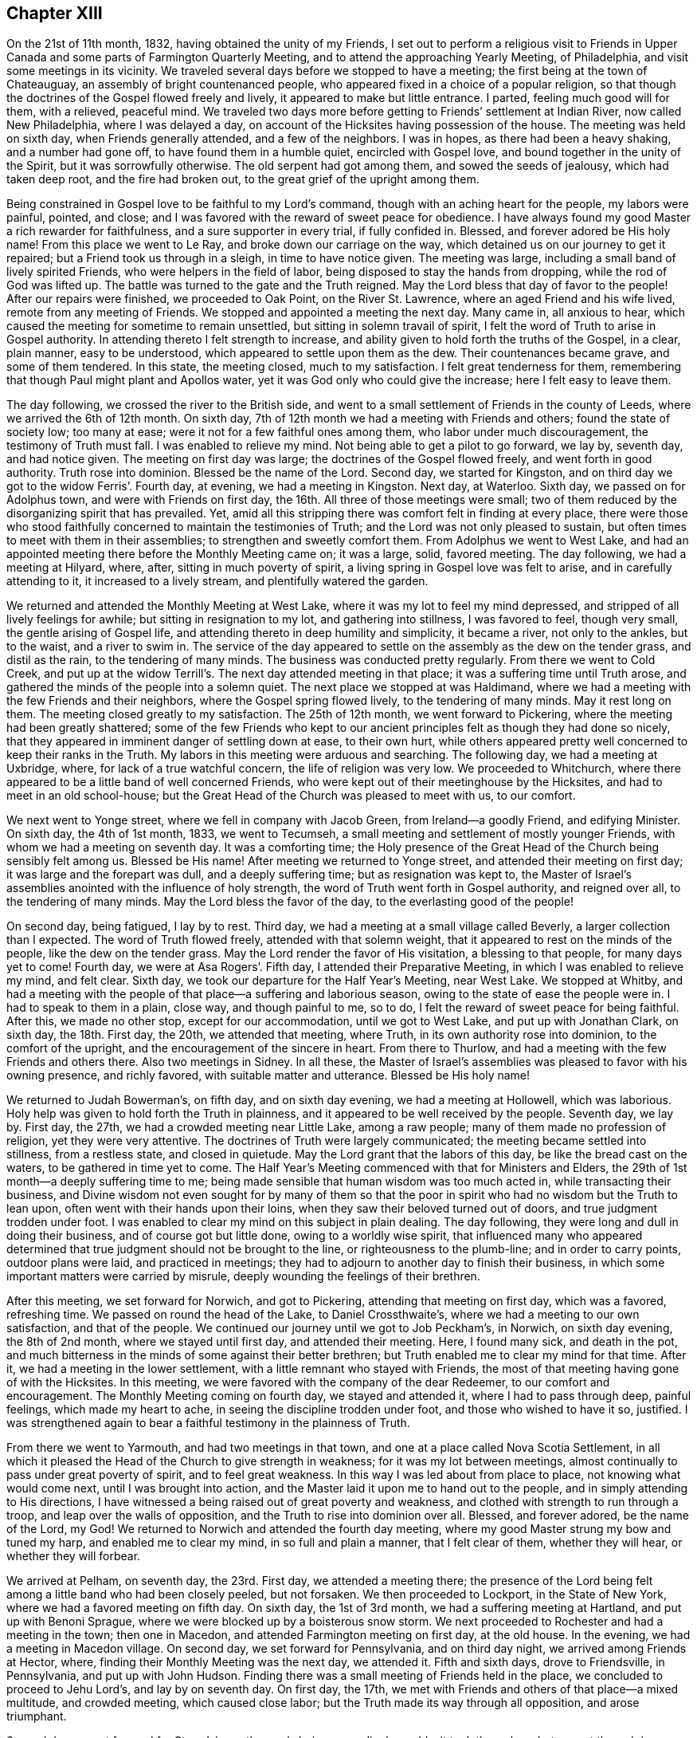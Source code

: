 == Chapter XIII

On the 21st of 11th month, 1832, having obtained the unity of my Friends,
I set out to perform a religious visit to Friends in Upper
Canada and some parts of Farmington Quarterly Meeting,
and to attend the approaching Yearly Meeting, of Philadelphia,
and visit some meetings in its vicinity.
We traveled several days before we stopped to have a meeting;
the first being at the town of Chateauguay, an assembly of bright countenanced people,
who appeared fixed in a choice of a popular religion,
so that though the doctrines of the Gospel flowed freely and lively,
it appeared to make but little entrance.
I parted, feeling much good will for them, with a relieved, peaceful mind.
We traveled two days more before getting to Friends`' settlement at Indian River,
now called New Philadelphia, where I was delayed a day,
on account of the Hicksites having possession of the house.
The meeting was held on sixth day, when Friends generally attended,
and a few of the neighbors.
I was in hopes, as there had been a heavy shaking, and a number had gone off,
to have found them in a humble quiet, encircled with Gospel love,
and bound together in the unity of the Spirit, but it was sorrowfully otherwise.
The old serpent had got among them, and sowed the seeds of jealousy,
which had taken deep root, and the fire had broken out,
to the great grief of the upright among them.

Being constrained in Gospel love to be faithful to my Lord`'s command,
though with an aching heart for the people, my labors were painful, pointed, and close;
and I was favored with the reward of sweet peace for obedience.
I have always found my good Master a rich rewarder for faithfulness,
and a sure supporter in every trial, if fully confided in.
Blessed, and forever adored be His holy name!
From this place we went to Le Ray, and broke down our carriage on the way,
which detained us on our journey to get it repaired;
but a Friend took us through in a sleigh, in time to have notice given.
The meeting was large, including a small band of lively spirited Friends,
who were helpers in the field of labor, being disposed to stay the hands from dropping,
while the rod of God was lifted up.
The battle was turned to the gate and the Truth reigned.
May the Lord bless that day of favor to the people!
After our repairs were finished, we proceeded to Oak Point, on the River St. Lawrence,
where an aged Friend and his wife lived, remote from any meeting of Friends.
We stopped and appointed a meeting the next day.
Many came in, all anxious to hear,
which caused the meeting for sometime to remain unsettled,
but sitting in solemn travail of spirit,
I felt the word of Truth to arise in Gospel authority.
In attending thereto I felt strength to increase,
and ability given to hold forth the truths of the Gospel, in a clear, plain manner,
easy to be understood, which appeared to settle upon them as the dew.
Their countenances became grave, and some of them tendered.
In this state, the meeting closed, much to my satisfaction.
I felt great tenderness for them,
remembering that though Paul might plant and Apollos water,
yet it was God only who could give the increase; here I felt easy to leave them.

The day following, we crossed the river to the British side,
and went to a small settlement of Friends in the county of Leeds,
where we arrived the 6th of 12th month.
On sixth day, 7th of 12th month we had a meeting with Friends and others;
found the state of society low; too many at ease;
were it not for a few faithful ones among them, who labor under much discouragement,
the testimony of Truth must fall.
I was enabled to relieve my mind.
Not being able to get a pilot to go forward, we lay by, seventh day, and had notice given.
The meeting on first day was large; the doctrines of the Gospel flowed freely,
and went forth in good authority.
Truth rose into dominion.
Blessed be the name of the Lord.
Second day, we started for Kingston,
and on third day we got to the widow Ferris`'. Fourth day, at evening,
we had a meeting in Kingston.
Next day, at Waterloo.
Sixth day, we passed on for Adolphus town, and were with Friends on first day,
the 16th. All three of those meetings were small;
two of them reduced by the disorganizing spirit that has prevailed.
Yet, amid all this stripping there was comfort felt in finding at every place,
there were those who stood faithfully concerned to maintain the testimonies of Truth;
and the Lord was not only pleased to sustain,
but often times to meet with them in their assemblies;
to strengthen and sweetly comfort them.
From Adolphus we went to West Lake,
and had an appointed meeting there before the Monthly Meeting came on; it was a large,
solid, favored meeting.
The day following, we had a meeting at Hilyard, where, after,
sitting in much poverty of spirit, a living spring in Gospel love was felt to arise,
and in carefully attending to it, it increased to a lively stream,
and plentifully watered the garden.

We returned and attended the Monthly Meeting at West Lake,
where it was my lot to feel my mind depressed,
and stripped of all lively feelings for awhile; but sitting in resignation to my lot,
and gathering into stillness, I was favored to feel, though very small,
the gentle arising of Gospel life, and attending thereto in deep humility and simplicity,
it became a river, not only to the ankles, but to the waist, and a river to swim in.
The service of the day appeared to settle on the assembly as the dew on the tender grass,
and distil as the rain, to the tendering of many minds.
The business was conducted pretty regularly.
From there we went to Cold Creek,
and put up at the widow Terrill`'s. The next day attended meeting in that place;
it was a suffering time until Truth arose,
and gathered the minds of the people into a solemn quiet.
The next place we stopped at was Haldimand,
where we had a meeting with the few Friends and their neighbors,
where the Gospel spring flowed lively, to the tendering of many minds.
May it rest long on them.
The meeting closed greatly to my satisfaction.
The 25th of 12th month, we went forward to Pickering,
where the meeting had been greatly shattered;
some of the few Friends who kept to our ancient principles
felt as though they had done so nicely,
that they appeared in imminent danger of settling down at ease, to their own hurt,
while others appeared pretty well concerned to keep their ranks in the Truth.
My labors in this meeting were arduous and searching.
The following day, we had a meeting at Uxbridge, where,
for lack of a true watchful concern, the life of religion was very low.
We proceeded to Whitchurch,
where there appeared to be a little band of well concerned Friends,
who were kept out of their meetinghouse by the Hicksites,
and had to meet in an old school-house;
but the Great Head of the Church was pleased to meet with us, to our comfort.

We next went to Yonge street, where we fell in company with Jacob Green,
from Ireland--a goodly Friend, and edifying Minister.
On sixth day, the 4th of 1st month, 1833, we went to Tecumseh,
a small meeting and settlement of mostly younger Friends,
with whom we had a meeting on seventh day.
It was a comforting time;
the Holy presence of the Great Head of the Church being sensibly felt among us.
Blessed be His name!
After meeting we returned to Yonge street, and attended their meeting on first day;
it was large and the forepart was dull, and a deeply suffering time;
but as resignation was kept to,
the Master of Israel`'s assemblies anointed with the influence of holy strength,
the word of Truth went forth in Gospel authority, and reigned over all,
to the tendering of many minds.
May the Lord bless the favor of the day, to the everlasting good of the people!

On second day, being fatigued, I lay by to rest.
Third day, we had a meeting at a small village called Beverly,
a larger collection than I expected.
The word of Truth flowed freely, attended with that solemn weight,
that it appeared to rest on the minds of the people, like the dew on the tender grass.
May the Lord render the favor of His visitation, a blessing to that people,
for many days yet to come!
Fourth day, we were at Asa Rogers`'. Fifth day, I attended their Preparative Meeting,
in which I was enabled to relieve my mind, and felt clear.
Sixth day, we took our departure for the Half Year`'s Meeting, near West Lake.
We stopped at Whitby,
and had a meeting with the people of that place--a suffering and laborious season,
owing to the state of ease the people were in.
I had to speak to them in a plain, close way, and though painful to me, so to do,
I felt the reward of sweet peace for being faithful.
After this, we made no other stop, except for our accommodation,
until we got to West Lake, and put up with Jonathan Clark, on sixth day,
the 18th. First day, the 20th, we attended that meeting, where Truth,
in its own authority rose into dominion, to the comfort of the upright,
and the encouragement of the sincere in heart.
From there to Thurlow, and had a meeting with the few Friends and others there.
Also two meetings in Sidney.
In all these,
the Master of Israel`'s assemblies was pleased to favor with his owning presence,
and richly favored, with suitable matter and utterance.
Blessed be His holy name!

We returned to Judah Bowerman`'s, on fifth day, and on sixth day evening,
we had a meeting at Hollowell, which was laborious.
Holy help was given to hold forth the Truth in plainness,
and it appeared to be well received by the people.
Seventh day, we lay by.
First day, the 27th, we had a crowded meeting near Little Lake, among a raw people;
many of them made no profession of religion, yet they were very attentive.
The doctrines of Truth were largely communicated;
the meeting became settled into stillness, from a restless state, and closed in quietude.
May the Lord grant that the labors of this day, be like the bread cast on the waters,
to be gathered in time yet to come.
The Half Year`'s Meeting commenced with that for Ministers and Elders,
the 29th of 1st month--a deeply suffering time to me;
being made sensible that human wisdom was too much acted in,
while transacting their business,
and Divine wisdom not even sought for by many of them so that the
poor in spirit who had no wisdom but the Truth to lean upon,
often went with their hands upon their loins,
when they saw their beloved turned out of doors, and true judgment trodden under foot.
I was enabled to clear my mind on this subject in plain dealing.
The day following, they were long and dull in doing their business,
and of course got but little done, owing to a worldly wise spirit,
that influenced many who appeared determined that
true judgment should not be brought to the line,
or righteousness to the plumb-line; and in order to carry points,
outdoor plans were laid, and practiced in meetings;
they had to adjourn to another day to finish their business,
in which some important matters were carried by misrule,
deeply wounding the feelings of their brethren.

After this meeting, we set forward for Norwich, and got to Pickering,
attending that meeting on first day, which was a favored, refreshing time.
We passed on round the head of the Lake, to Daniel Crossthwaite`'s,
where we had a meeting to our own satisfaction, and that of the people.
We continued our journey until we got to Job Peckham`'s, in Norwich,
on sixth day evening, the 8th of 2nd month, where we stayed until first day,
and attended their meeting.
Here, I found many sick, and death in the pot,
and much bitterness in the minds of some against their better brethren;
but Truth enabled me to clear my mind for that time.
After it, we had a meeting in the lower settlement,
with a little remnant who stayed with Friends,
the most of that meeting having gone of with the Hicksites.
In this meeting, we were favored with the company of the dear Redeemer,
to our comfort and encouragement.
The Monthly Meeting coming on fourth day, we stayed and attended it,
where I had to pass through deep, painful feelings, which made my heart to ache,
in seeing the discipline trodden under foot, and those who wished to have it so,
justified.
I was strengthened again to bear a faithful testimony in the plainness of Truth.

From there we went to Yarmouth, and had two meetings in that town,
and one at a place called Nova Scotia Settlement,
in all which it pleased the Head of the Church to give strength in weakness;
for it was my lot between meetings,
almost continually to pass under great poverty of spirit, and to feel great weakness.
In this way I was led about from place to place, not knowing what would come next,
until I was brought into action,
and the Master laid it upon me to hand out to the people,
and in simply attending to His directions,
I have witnessed a being raised out of great poverty and weakness,
and clothed with strength to run through a troop, and leap over the walls of opposition,
and the Truth to rise into dominion over all.
Blessed, and forever adored, be the name of the Lord, my God!
We returned to Norwich and attended the fourth day meeting,
where my good Master strung my bow and tuned my harp, and enabled me to clear my mind,
in so full and plain a manner, that I felt clear of them, whether they will hear,
or whether they will forbear.

We arrived at Pelham, on seventh day, the 23rd. First day, we attended a meeting there;
the presence of the Lord being felt among a little band who had been closely peeled,
but not forsaken.
We then proceeded to Lockport, in the State of New York,
where we had a favored meeting on fifth day.
On sixth day, the 1st of 3rd month, we had a suffering meeting at Hartland,
and put up with Benoni Sprague, where we were blocked up by a boisterous snow storm.
We next proceeded to Rochester and had a meeting in the town; then one in Macedon,
and attended Farmington meeting on first day, at the old house.
In the evening, we had a meeting in Macedon village.
On second day, we set forward for Pennsylvania, and on third day night,
we arrived among Friends at Hector, where,
finding their Monthly Meeting was the next day, we attended it.
Fifth and sixth days, drove to Friendsville, in Pennsylvania, and put up with John Hudson.
Finding there was a small meeting of Friends held in the place,
we concluded to proceed to Jehu Lord`'s, and lay by on seventh day.
On first day, the 17th, we met with Friends and others of that place--a mixed multitude,
and crowded meeting, which caused close labor;
but the Truth made its way through all opposition, and arose triumphant.

Second day, we set forward for Stroudsburg; the roads being exceedingly muddy,
it took three days, but we got through in season to attend the Monthly Meeting,
which was small, having been reduced by a number running into infidel principles;
yet they conducted the business regularly and in harmony.
In this meeting I had the indulgence to sit in peaceful silence,
which I esteemed a favor; but not feeling clear, I appointed a meeting on sixth day,
which gave an opportunity to relieve my mind considerably;
yet not feeling clear to leave, I concluded to stay over first day,
the 24th of 3rd month, at our kind friend, Daniel Stroud`'s. We attended their meeting,
where a number present appeared in a very unsettled state of mind.
I was dipped into a sense of their dark state of insensibility,
and had to warn them seriously; it was a painful, exercising meeting,
and there appeared a determination in some of them, not to receive or believe the Truth,
so that I parted with them under the impression of sorrow.
We left on second day, and arrived at Plumstead on third day evening,
and had a meeting there on fourth day,
and one at Buckingham on fifth day--both favored meetings.

Sixth day, we went to Christopher Healey`'s, where we were on seventh day.
First day, the 31st, we attended Falls Meeting;
there being a goodly number of Friends who had kept their places
through the struggle which produced the great rent in our Society.
We returned to Buckingham Monthly Meeting on second day,
which was much larger than we expected.
They conducted their business in peace and good order.
Third day, we attended Wrightstown Monthly Meeting,
the weakest that I ever remember of attending--a painful, exercising one to me.
We next attended Middleton, on fourth day; it was small,
yet they conducted their business in pretty good order,
and appeared concerned to sustain the reputation of the Monthly Meeting.
I had pretty good satisfaction with the little band of that place.
Fifth day, we attended Falls Monthly Meeting, where we met, I think,
with the largest body of Friends in a Monthly Meeting capacity
that we had fell in with since we left Canada.

The good Shepherd, who goes before His sheep, and puts them forth,
was pleased not only to furnish matter, but to give strength and utterance.
The testimony went forth in its own authority.
I felt fully clear after meeting.
On sixth day morning we rode to Middletown, and put up with David Comfort,
and stayed until seventh day, when he took us into the city of Philadelphia,
to Ellis Yarnall`'s, in season to attend all the meetings but one,
before the Yearly Meeting, and also that of Darby.
In all of them, I was enabled to clear my mind, so as to feel pretty well relieved.
The Yearly Meeting of Ministers and Elders commenced on seventh day,
and the Yearly Meeting ended on seventh day following.
I was favored to attend all the sittings,
and mercifully indulged to pass them all in silence,
with the enjoyment of peaceful poverty of spirit.

On first day morning, I attended Orange street meeting; therein my mind was enlarged;
Truth flowed free and lively--a refreshing time to me.
On second day, I went out to Byberry, and had a meeting on third day,
with the few Friends.
Notice being given, quite a number, not of our Society, attended,
so as nearly to fill the house; among whom,
were several of those who had seceded from us.
Truth went forth in its own authority,
and arose in its own power and dominion over all dark spirits.
Blessed be the name of the Lord Almighty, who gives strength in the day of battle!
On seventh day morning, the 27th, I returned to the city,
in season to attend the Monthly Meeting for the Western District.
There the Master of Israel`'s assemblies was pleased to open the well-spring of life,
and water His heritage.
Blessed and adored be His goodness, forevermore!

On fifth day, I attended Arch street meeting,
where Mildred Radcliff and another woman Friend,
were much favored in testimony to the comfort of their Friends.
Sixth day, I went to Marion, and had a meeting with the few Friends there,
much to my satisfaction, and returned to the city.
Seventh day, we crossed the Delaware River, and went to Burlington,
and attended the morning meeting, entirely closed up, without suffering.
In the afternoon, way opened in the springing of the Gospel,
to bear a short testimony to the relief of mind; I departed in peace,
and went to Springfield, where we had a favored meeting; for the Holy Shepherd of Israel,
in the clearness of Gospel light and life, furnished with matter and utterance to divide,
and apply to the several states before me; full relief was given;
peace flowed as a river.
Blessed be His holy name!

The next meeting was at Mount Holly,
where they were much stripped by the rent that had taken place;
yet I thought they were in a better state than they were,
when I was there some years before, when their meeting was large.
I think I was rightly authorized to encourage them;
if they abode faithful there would come a returning Spring,
when they would not only bud and blossom, but be nourished to bring forth good,
acceptable fruit to the Great Head of the Church.
We passed on to Rancocas, the meeting is pretty large;
there appeared to be a number of well-concerned Friends,
yet with the younger class too much of a worldly spirit prevailed.
My labors were exercising and plain, rewarded with peace.
The following meeting at Westfield was reduced by the revolt among them;
a stripped remnant appeared concerned to keep up their little meeting in faithfulness.
The presence of the good Shepherd was felt among them, to our comfort,
and their encouragement.
We then went to Newtown and Haddonfield.
In both those meetings, the testimony was deeply exercising, yet Truth rose in dominion.
From there, on first day, to Cropwell.
We attended a large, favored meeting on second day, at Moorestown,
where the Gospel spring ran freely, greatly to the relief of my mind,
and tendering of many minds in the assembly.
On third day, we had a meeting at Easton, to my satisfaction,
and the comfort of honest Friends,
who had suffered by the bearing down disposition of the seceders.

Fourth day, we attended Springfield Monthly Meeting.
It was small, being reduced, by many leaving Society; the remnant that were left,
appeared well resigned, and engaged to maintain the good order,
in support of our Society, conducting their business regularly.
After meeting, we went to Joseph Haine`'s, where we were on fifth day,
the 9th of 5th month.
Sixth day, we attended Lower Evesham Monthly Meeting.
Seventh day, at Upper Evesham Monthly Meeting--both favored meetings.
First day, we attended the Upper meeting again, greatly to the relief of my mind.
Second day, we went to Tuckertown, on Little Egg Harbor,
and had a meeting with Friends and others.
Fourth day, we attended Barnegat meeting.
Fifth day, we proceeded to Shrewsbury,
and on sixth day we had a comfortable meeting with them.
We made our home with the widow Elizabeth Williams, the 17th of the month.
The 18th, we went to Plainfield,
and had a pretty full favored meeting there the next day.

After this meeting, I felt easy to take my departure,
to attend our own Yearly Meeting at New York.
We reached the city on the 21st, and the day following, attended their mid-week meeting,
and found I was in my place, and general satisfaction I think was given.
I lay by until the Yearly Meeting came on, and attended all the sittings,
wherein business was conducted in harmony and condescension, ending in the quiet.
Sixth day, I met with my wife in the city,
and had her company through the Yearly Meeting, and up the river as far as Troy.
There she took land conveyance; I kept to the water some miles further,
and landed at Stillwater, where a carriage came for me the same day,
and took me to Schaghticoke Point.
My wife arrived there first, and had appointed a meeting there for the day following.
I stayed and attended it with her, and was well satisfied with the meeting.
She went on for home.
I had to wait for my carriage to come,
which arrived at night the day she left me in the morning.
We started for Granville and arrived in good season.
My wife had stopped on the way, and had appointed a meeting,
so that she got in but little before me;
and finding their Monthly Meeting was coming on the next day but one,
we both stayed and attended it, and felt glad that we did.
Then quietly left for home, and arrived there the forepart of

+++[+++From this time forward, there has been no further memoranda kept by Joseph Hoag,
of his travels, or religious exercises.
Probably occasioned by his inability to write, from advanced age, being in his 72nd year.]

